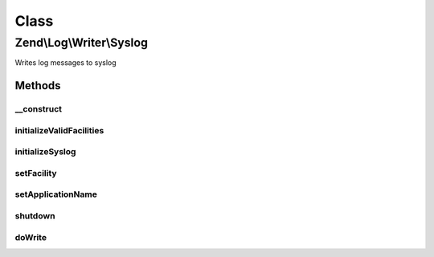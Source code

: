.. Log/Writer/Syslog.php generated using docpx on 01/30/13 03:02pm


Class
*****

Zend\\Log\\Writer\\Syslog
=========================

Writes log messages to syslog

Methods
-------

__construct
+++++++++++

.. function:: __construct()


    Constructor

    :param array: Array of options; may include "application" and "facility" keys

    :rtype: Syslog 



initializeValidFacilities
+++++++++++++++++++++++++

.. function:: initializeValidFacilities()


    Initialize values facilities

    :rtype: void 



initializeSyslog
++++++++++++++++

.. function:: initializeSyslog()


    Initialize syslog / set application name and facility

    :rtype: void 



setFacility
+++++++++++

.. function:: setFacility()


    Set syslog facility

    :param int: Syslog facility

    :rtype: Syslog 

    :throws: Exception\InvalidArgumentException for invalid log facility



setApplicationName
++++++++++++++++++

.. function:: setApplicationName()


    Set application name

    :param string: Application name

    :rtype: Syslog 



shutdown
++++++++

.. function:: shutdown()


    Close syslog.

    :rtype: void 



doWrite
+++++++

.. function:: doWrite()


    Write a message to syslog.

    :param array: event data

    :rtype: void 



